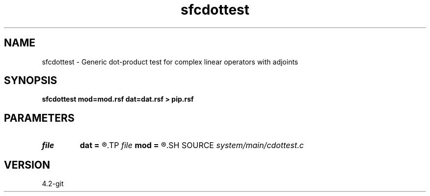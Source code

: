 .TH sfcdottest 1  "APRIL 2023" Madagascar "Madagascar Manuals"
.SH NAME
sfcdottest \- Generic dot-product test for complex linear operators with adjoints 
.SH SYNOPSIS
.B sfcdottest mod=mod.rsf dat=dat.rsf > pip.rsf
.SH PARAMETERS
.PD 0
.TP
.I file   
.B dat
.B =
.R  	auxiliary input file name
.TP
.I file   
.B mod
.B =
.R  	auxiliary input file name
.SH SOURCE
.I system/main/cdottest.c
.SH VERSION
4.2-git
